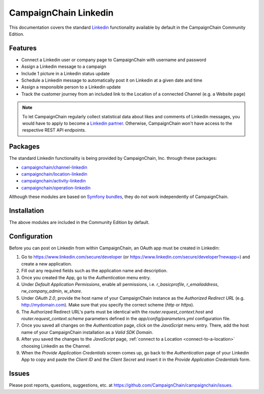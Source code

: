 CampaignChain Linkedin
======================

This documentation covers the standard `Linkedin`_ functionality available by
default in the CampaignChain Community Edition.

Features
--------

- Connect a Linkedin user or company page to CampaignChain with username and
  password
- Assign a Linkedin message to a campaign
- Include 1 picture in a Linkedin status update
- Schedule a Linkedin message to automatically post it on Linkedin at a given
  date and time
- Assign a responsible person to a Linkedin update
- Track the customer journey from an included link to the Location of a
  connected Channel (e.g. a Website page)

.. note::

    To let CampaignChain regularly collect statistical data about likes and
    comments of Linkedin messages, you would have to apply to become a
    `Linkedin partner`_. Otherwise, CampaignChain won't have access to the
    respective REST API endpoints.

Packages
--------

The standard Linkedin functionality is being provided by CampaignChain, Inc.
through these packages:

- `campaignchain/channel-linkedin`_
- `campaignchain/location-linkedin`_
- `campaignchain/activity-linkedin`_
- `campaignchain/operation-linkedin`_

Although these modules are based on `Symfony bundles`_, they do not work
independently of CampaignChain.

Installation
------------

The above modules are included in the Community Edition by default.

Configuration
-------------

.. _linkedin-oauth-app-configuration:

Before you can post on Linkedin from within CampaignChain, an OAuth app must be
created in Linkedin:

#. Go to https://www.linkedin.com/secure/developer (or https://www.linkedin.com/secure/developer?newapp=)
   and create a new application.
#. Fill out any required fields such as the application name and description.
#. Once you created the App, go to the *Authentication* menu entry.
#. Under *Default Application Permissions*, enable all permissions, i.e.
   `r_basicprofile`, `r_emailaddress`, `rw_company_admin`, `w_share`.
#. Under *OAuth 2.0*, provide the host name of your CampaignChain instance as
   the *Authorized Redirect URL* (e.g. http://mydomain.com). Make sure that you
   specify the correct scheme (`http` or `https`).
#. The Authorized Redirect URL's parts must be identical with the
   `router.request_context.host` and `router.request_context.scheme` parameters
   defined in the `app/config/parameters.yml` configuration file.
#. Once you saved all changes on the *Authentication* page, click on the
   *JavaScript* menu entry. There, add the host name of your CampaignChain
   installation as a *Valid SDK Domain*.
#. After you saved the changes to the *JavaScript* page,
   :ref:`connect to a Location <connect-to-a-location>` choosing Linkedin as the
   Channel.
#. When the *Provide Application Credentials* screen comes up, go back to
   the *Authentication* page of your Linkedin App to copy and paste the *Client
   ID* and the *Client Secret* and insert it in the *Provide Application
   Credentials* form.

Issues
------

Please post reports, questions, suggestions, etc. at
https://github.com/CampaignChain/campaignchain/issues.

.. _Linkedin: https://www.linkedin.com
.. _campaignchain/channel-linkedin: https://github.com/CampaignChain/channel-linkedin
.. _campaignchain/location-linkedin: https://github.com/CampaignChain/location-linkedin
.. _campaignchain/activity-linkedin: https://github.com/CampaignChain/activity-linkedin
.. _campaignchain/operation-linkedin: https://github.com/CampaignChain/operation-linkedin
.. _Symfony bundles: http://symfony.com/doc/current/bundles.html
.. _Linkedin partner: https://developer.linkedin.com/partner-programs
